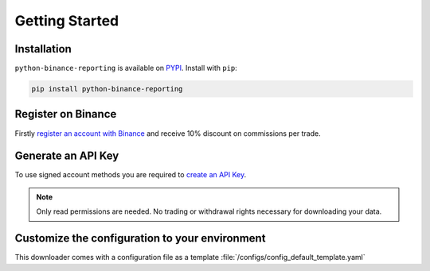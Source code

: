 Getting Started
===============

Installation
------------

``python-binance-reporting`` is available on `PYPI <https://pypi.python.org/pypi/python-binance-reporting/>`_.
Install with ``pip``:

.. code:: bash

    pip install python-binance-reporting

Register on Binance
-------------------

Firstly `register an account with Binance <https://accounts.binance.com/en/register?ref=CA3POK5P>`_ and receive 10% discount on commissions per trade.

Generate an API Key
-------------------

To use signed account methods you are required to `create an API Key  <https://www.binance.com/en/support/faq/360002502072>`_.

.. note:: Only read permissions are needed. No trading or withdrawal rights necessary for downloading your data.

Customize the configuration to your environment
-----------------------------------------------
This downloader comes with a configuration file as a template :file:`/configs/config_default_template.yaml` 